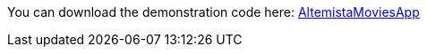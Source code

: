 
:fragment:

You can download the demonstration code here: link:resources/altemista-cloudfwk-documentation/acf-movies-demo.zip[AltemistaMoviesApp]